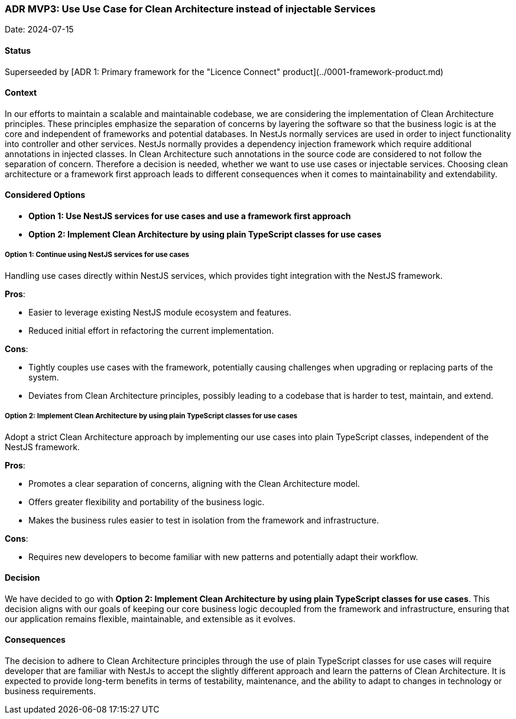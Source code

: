 === ADR MVP3: Use Use Case for Clean Architecture instead of injectable Services

Date: 2024-07-15

==== Status

Superseeded by [ADR 1: Primary framework for the "Licence Connect" product](../0001-framework-product.md)

==== Context

In our efforts to maintain a scalable and maintainable codebase, we are considering the implementation of Clean
Architecture principles.
These principles emphasize the separation of concerns by layering the software so that the business logic is at the core
and independent of frameworks and potential databases.
In NestJs normally services are used in order to inject functionality into controller and other services.
NestJs normally provides a dependency injection framework which require additional annotations in injected classes.
In Clean Architecture such annotations in the source code are considered to not follow the separation of concern.
Therefore a decision is needed, whether we want to use use cases or injectable services.
Choosing clean architecture or a framework first approach leads to different consequences when it comes to
maintainability and extendability.

==== Considered Options

- **Option 1: Use NestJS services for use cases and use a framework first approach**
- **Option 2: Implement Clean Architecture by using plain TypeScript classes for use cases**

===== Option 1: Continue using NestJS services for use cases

Handling use cases directly within NestJS services, which provides tight integration with the NestJS framework.

**Pros**:

- Easier to leverage existing NestJS module ecosystem and features.
- Reduced initial effort in refactoring the current implementation.

**Cons**:

- Tightly couples use cases with the framework, potentially causing challenges when upgrading or replacing parts of the
  system.
- Deviates from Clean Architecture principles, possibly leading to a codebase that is harder to test, maintain, and
  extend.

===== Option 2: Implement Clean Architecture by using plain TypeScript classes for use cases

Adopt a strict Clean Architecture approach by implementing our use cases into plain TypeScript classes, independent of
the NestJS framework.

**Pros**:

- Promotes a clear separation of concerns, aligning with the Clean Architecture model.
- Offers greater flexibility and portability of the business logic.
- Makes the business rules easier to test in isolation from the framework and infrastructure.

**Cons**:

- Requires new developers to become familiar with new patterns and potentially adapt their workflow.

==== Decision

We have decided to go with **Option 2: Implement Clean Architecture by using plain TypeScript classes for use cases**.
This decision aligns with our goals of keeping our core business logic decoupled from the framework and infrastructure,
ensuring that our application remains flexible, maintainable, and extensible as it evolves.

==== Consequences

The decision to adhere to Clean Architecture principles through the use of plain TypeScript classes for use cases will
require developer that are familiar with NestJs to accept the slightly different approach and learn the patterns of
Clean Architecture.
It is expected to provide long-term benefits in terms of testability, maintenance, and the ability to adapt to changes
in technology or business requirements.
